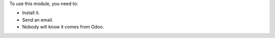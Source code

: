 To use this module, you need to:

* Install it.
* Send an email.
* Nobody will know it comes from Odoo.

